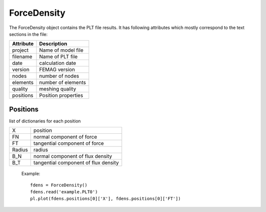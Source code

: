 ForceDensity
************

The ForceDensity object contains the PLT file results. It has
following attributes which mostly correspond to the text sections in the file:

================  =======================================================
Attribute          Description     
================  =======================================================
project            Name of model file
filename           Name of PLT file
date               calculation date
version            FEMAG version
nodes              number of nodes
elements           number of elements
quality            meshing quality
positions          Position properties
================  =======================================================

Positions
=========

list of dictionaries for each position

=========  =======================================================
X          position
FN         normal component of force
FT         tangential component of force
Radius     radius
B_N        normal component of flux density
B_T        tangential component of flux density
=========  =======================================================

  Example::
    
   fdens = ForceDensity()
   fdens.read('example.PLT0')
   pl.plot(fdens.positions[0]['X'], fdens.positions[0]['FT'])

.. plot:: pyplots/forcedens.py
   
